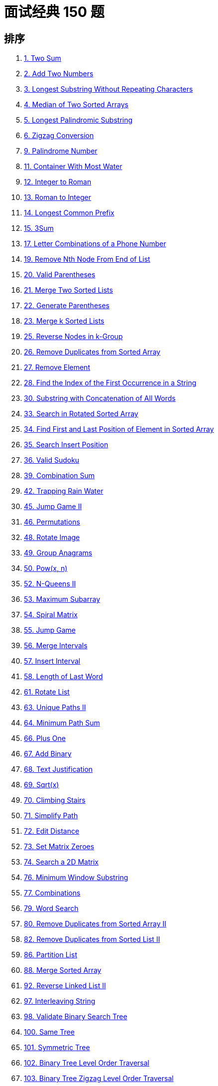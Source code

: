 [#top-interview-150]
= 面试经典 150 题

== 排序

. xref:0001-two-sum.adoc[1. Two Sum]
. xref:0002-add-two-numbers.adoc[2. Add Two Numbers]
. xref:0003-longest-substring-without-repeating-characters.adoc[3. Longest Substring Without Repeating Characters]
. xref:0004-median-of-two-sorted-arrays.adoc[4. Median of Two Sorted Arrays]
. xref:0005-longest-palindromic-substring.adoc[5. Longest Palindromic Substring]
. xref:0006-zigzag-conversion.adoc[6. Zigzag Conversion]
. xref:0009-palindrome-number.adoc[9. Palindrome Number]
. xref:0011-container-with-most-water.adoc[11. Container With Most Water]
. xref:0012-integer-to-roman.adoc[12. Integer to Roman]
. xref:0013-roman-to-integer.adoc[13. Roman to Integer]
. xref:0014-longest-common-prefix.adoc[14. Longest Common Prefix]
. xref:0015-3sum.adoc[15. 3Sum]
. xref:0017-letter-combinations-of-a-phone-number.adoc[17. Letter Combinations of a Phone Number]
. xref:0019-remove-nth-node-from-end-of-list.adoc[19. Remove Nth Node From End of List]
. xref:0020-valid-parentheses.adoc[20. Valid Parentheses]
. xref:0021-merge-two-sorted-lists.adoc[21. Merge Two Sorted Lists]
. xref:0022-generate-parentheses.adoc[22. Generate Parentheses]
. xref:0023-merge-k-sorted-lists.adoc[23. Merge k Sorted Lists]
. xref:0025-reverse-nodes-in-k-group.adoc[25. Reverse Nodes in k-Group]
. xref:0026-remove-duplicates-from-sorted-array.adoc[26. Remove Duplicates from Sorted Array]
. xref:0027-remove-element.adoc[27. Remove Element]
. xref:0028-find-the-index-of-the-first-occurrence-in-a-string.adoc[28. Find the Index of the First Occurrence in a String]
. xref:0030-substring-with-concatenation-of-all-words.adoc[30. Substring with Concatenation of All Words]
. xref:0033-search-in-rotated-sorted-array.adoc[33. Search in Rotated Sorted Array]
. xref:0034-find-first-and-last-position-of-element-in-sorted-array.adoc[34. Find First and Last Position of Element in Sorted Array]
. xref:0035-search-insert-position.adoc[35. Search Insert Position]
. xref:0036-valid-sudoku.adoc[36. Valid Sudoku]
. xref:0039-combination-sum.adoc[39. Combination Sum]
. xref:0042-trapping-rain-water.adoc[42. Trapping Rain Water]
. xref:0045-jump-game-ii.adoc[45. Jump Game II]
. xref:0046-permutations.adoc[46. Permutations]
. xref:0048-rotate-image.adoc[48. Rotate Image]
. xref:0049-group-anagrams.adoc[49. Group Anagrams]
. xref:0050-powx-n.adoc[50. Pow(x, n)]
. xref:0052-n-queens-ii.adoc[52. N-Queens II]
. xref:0053-maximum-subarray.adoc[53. Maximum Subarray]
. xref:0054-spiral-matrix.adoc[54. Spiral Matrix]
. xref:0055-jump-game.adoc[55. Jump Game]
. xref:0056-merge-intervals.adoc[56. Merge Intervals]
. xref:0057-insert-interval.adoc[57. Insert Interval]
. xref:0058-length-of-last-word.adoc[58. Length of Last Word]
. xref:0061-rotate-list.adoc[61. Rotate List]
. xref:0063-unique-paths-ii.adoc[63. Unique Paths II]
. xref:0064-minimum-path-sum.adoc[64. Minimum Path Sum]
. xref:0066-plus-one.adoc[66. Plus One]
. xref:0067-add-binary.adoc[67. Add Binary]
. xref:0068-text-justification.adoc[68. Text Justification]
. xref:0069-sqrtx.adoc[69. Sqrt(x)]
. xref:0070-climbing-stairs.adoc[70. Climbing Stairs]
. xref:0071-simplify-path.adoc[71. Simplify Path]
. xref:0072-edit-distance.adoc[72. Edit Distance]
. xref:0073-set-matrix-zeroes.adoc[73. Set Matrix Zeroes]
. xref:0074-search-a-2d-matrix.adoc[74. Search a 2D Matrix]
. xref:0076-minimum-window-substring.adoc[76. Minimum Window Substring]
. xref:0077-combinations.adoc[77. Combinations]
. xref:0079-word-search.adoc[79. Word Search]
. xref:0080-remove-duplicates-from-sorted-array-ii.adoc[80. Remove Duplicates from Sorted Array II]
. xref:0082-remove-duplicates-from-sorted-list-ii.adoc[82. Remove Duplicates from Sorted List II]
. xref:0086-partition-list.adoc[86. Partition List]
. xref:0088-merge-sorted-array.adoc[88. Merge Sorted Array]
. xref:0092-reverse-linked-list-ii.adoc[92. Reverse Linked List II]
. xref:0097-interleaving-string.adoc[97. Interleaving String]
. xref:0098-validate-binary-search-tree.adoc[98. Validate Binary Search Tree]
. xref:0100-same-tree.adoc[100. Same Tree]
. xref:0101-symmetric-tree.adoc[101. Symmetric Tree]
. xref:0102-binary-tree-level-order-traversal.adoc[102. Binary Tree Level Order Traversal]
. xref:0103-binary-tree-zigzag-level-order-traversal.adoc[103. Binary Tree Zigzag Level Order Traversal]
. xref:0104-maximum-depth-of-binary-tree.adoc[104. Maximum Depth of Binary Tree]
. xref:0105-construct-binary-tree-from-preorder-and-inorder-traversal.adoc[105. Construct Binary Tree from Preorder and Inorder Traversal]
. xref:0106-construct-binary-tree-from-inorder-and-postorder-traversal.adoc[106. Construct Binary Tree from Inorder and Postorder Traversal]
. xref:0108-convert-sorted-array-to-binary-search-tree.adoc[108. Convert Sorted Array to Binary Search Tree]
. xref:0112-path-sum.adoc[112. Path Sum]
. xref:0114-flatten-binary-tree-to-linked-list.adoc[114. Flatten Binary Tree to Linked List]
. xref:0117-populating-next-right-pointers-in-each-node-ii.adoc[117. Populating Next Right Pointers in Each Node II]
. xref:0120-triangle.adoc[120. Triangle]
. xref:0121-best-time-to-buy-and-sell-stock.adoc[121. Best Time to Buy and Sell Stock]
. xref:0122-best-time-to-buy-and-sell-stock-ii.adoc[122. Best Time to Buy and Sell Stock II]
. xref:0123-best-time-to-buy-and-sell-stock-iii.adoc[123. Best Time to Buy and Sell Stock III]
. xref:0124-binary-tree-maximum-path-sum.adoc[124. Binary Tree Maximum Path Sum]
. xref:0125-valid-palindrome.adoc[125. Valid Palindrome]
. xref:0127-word-ladder.adoc[127. Word Ladder]
. xref:0128-longest-consecutive-sequence.adoc[128. Longest Consecutive Sequence]
. xref:0129-sum-root-to-leaf-numbers.adoc[129. Sum Root to Leaf Numbers]
. xref:0130-surrounded-regions.adoc[130. Surrounded Regions]
. xref:0133-clone-graph.adoc[133. Clone Graph]
. xref:0134-gas-station.adoc[134. Gas Station]
. xref:0135-candy.adoc[135. Candy]
. xref:0136-single-number.adoc[136. Single Number]
. xref:0137-single-number-ii.adoc[137. Single Number II]
. xref:0138-copy-list-with-random-pointer.adoc[138. Copy List with Random Pointer]
. xref:0139-word-break.adoc[139. Word Break]
. xref:0141-linked-list-cycle.adoc[141. Linked List Cycle]
. xref:0146-lru-cache.adoc[146. LRU Cache]
. xref:0148-sort-list.adoc[148. Sort List]
. xref:0149-max-points-on-a-line.adoc[149. Max Points on a Line]
. xref:0150-evaluate-reverse-polish-notation.adoc[150. Evaluate Reverse Polish Notation]
. xref:0151-reverse-words-in-a-string.adoc[151. Reverse Words in a String]
. xref:0153-find-minimum-in-rotated-sorted-array.adoc[153. Find Minimum in Rotated Sorted Array]
. xref:0155-min-stack.adoc[155. Min Stack]
. xref:0162-find-peak-element.adoc[162. Find Peak Element]
. xref:0167-two-sum-ii-input-array-is-sorted.adoc[167. Two Sum II - Input Array Is Sorted]
. xref:0169-majority-element.adoc[169. Majority Element]
. xref:0172-factorial-trailing-zeroes.adoc[172. Factorial Trailing Zeroes]
. xref:0173-binary-search-tree-iterator.adoc[173. Binary Search Tree Iterator]
. xref:0188-best-time-to-buy-and-sell-stock-iv.adoc[188. Best Time to Buy and Sell Stock IV]
. xref:0189-rotate-array.adoc[189. Rotate Array]
. xref:0190-reverse-bits.adoc[190. Reverse Bits]
. xref:0191-number-of-1-bits.adoc[191. Number of 1 Bits]
. xref:0198-house-robber.adoc[198. House Robber]
. xref:0199-binary-tree-right-side-view.adoc[199. Binary Tree Right Side View]
. xref:0200-number-of-islands.adoc[200. Number of Islands]
. xref:0201-bitwise-and-of-numbers-range.adoc[201. Bitwise AND of Numbers Range]
. xref:0202-happy-number.adoc[202. Happy Number]
. xref:0205-isomorphic-strings.adoc[205. Isomorphic Strings]
. xref:0207-course-schedule.adoc[207. Course Schedule]
. xref:0208-implement-trie-prefix-tree.adoc[208. Implement Trie (Prefix Tree)]
. xref:0209-minimum-size-subarray-sum.adoc[209. Minimum Size Subarray Sum]
. xref:0210-course-schedule-ii.adoc[210. Course Schedule II]
. xref:0211-design-add-and-search-words-data-structure.adoc[211. Design Add and Search Words Data Structure]
. xref:0212-word-search-ii.adoc[212. Word Search II]
. xref:0215-kth-largest-element-in-an-array.adoc[215. Kth Largest Element in an Array]
. xref:0219-contains-duplicate-ii.adoc[219. Contains Duplicate II]
. xref:0221-maximal-square.adoc[221. Maximal Square]
. xref:0222-count-complete-tree-nodes.adoc[222. Count Complete Tree Nodes]
. xref:0224-basic-calculator.adoc[224. Basic Calculator]
. xref:0226-invert-binary-tree.adoc[226. Invert Binary Tree]
. xref:0228-summary-ranges.adoc[228. Summary Ranges]
. xref:0230-kth-smallest-element-in-a-bst.adoc[230. Kth Smallest Element in a BST]
. xref:0236-lowest-common-ancestor-of-a-binary-tree.adoc[236. Lowest Common Ancestor of a Binary Tree]
. xref:0238-product-of-array-except-self.adoc[238. Product of Array Except Self]
. xref:0242-valid-anagram.adoc[242. Valid Anagram]
. xref:0274-h-index.adoc[274. H-Index]
. xref:0289-game-of-life.adoc[289. Game of Life]
. xref:0290-word-pattern.adoc[290. Word Pattern]
. xref:0295-find-median-from-data-stream.adoc[295. Find Median from Data Stream]
. xref:0300-longest-increasing-subsequence.adoc[300. Longest Increasing Subsequence]
. xref:0322-coin-change.adoc[322. Coin Change]
. xref:0373-find-k-pairs-with-smallest-sums.adoc[373. Find K Pairs with Smallest Sums]
. xref:0380-insert-delete-getrandom-o1.adoc[380. Insert Delete GetRandom O(1)]
. xref:0383-ransom-note.adoc[383. Ransom Note]
. xref:0392-is-subsequence.adoc[392. Is Subsequence]
. xref:0399-evaluate-division.adoc[399. Evaluate Division]
. xref:0427-construct-quad-tree.adoc[427. Construct Quad Tree]
. xref:0433-minimum-genetic-mutation.adoc[433. Minimum Genetic Mutation]
. xref:0452-minimum-number-of-arrows-to-burst-balloons.adoc[452. Minimum Number of Arrows to Burst Balloons]
. xref:0502-ipo.adoc[502. IPO]
. xref:0530-minimum-absolute-difference-in-bst.adoc[530. Minimum Absolute Difference in BST]
. xref:0637-average-of-levels-in-binary-tree.adoc[637. Average of Levels in Binary Tree]
. xref:0909-snakes-and-ladders.adoc[909. Snakes and Ladders]
. xref:0918-maximum-sum-circular-subarray.adoc[918. Maximum Sum Circular Subarray]

== 原始排序

. xref:0088-merge-sorted-array.adoc[88. Merge Sorted Array]
. xref:0027-remove-element.adoc[27. Remove Element]
. xref:0026-remove-duplicates-from-sorted-array.adoc[26. Remove Duplicates from Sorted Array]
. xref:0080-remove-duplicates-from-sorted-array-ii.adoc[80. Remove Duplicates from Sorted Array II]
. xref:0169-majority-element.adoc[169. Majority Element]
. xref:0189-rotate-array.adoc[189. Rotate Array]
. xref:0121-best-time-to-buy-and-sell-stock.adoc[121. Best Time to Buy and Sell Stock]
. xref:0122-best-time-to-buy-and-sell-stock-ii.adoc[122. Best Time to Buy and Sell Stock II]
. xref:0055-jump-game.adoc[55. Jump Game]
. xref:0045-jump-game-ii.adoc[45. Jump Game II]
. xref:0274-h-index.adoc[274. H-Index]
. xref:0380-insert-delete-getrandom-o1.adoc[380. Insert Delete GetRandom O(1)]
. xref:0238-product-of-array-except-self.adoc[238. Product of Array Except Self]
. xref:0134-gas-station.adoc[134. Gas Station]
. xref:0135-candy.adoc[135. Candy]
. xref:0042-trapping-rain-water.adoc[42. Trapping Rain Water]
. xref:0013-roman-to-integer.adoc[13. Roman to Integer]
. xref:0012-integer-to-roman.adoc[12. Integer to Roman]
. xref:0058-length-of-last-word.adoc[58. Length of Last Word]
. xref:0014-longest-common-prefix.adoc[14. Longest Common Prefix]
. xref:0151-reverse-words-in-a-string.adoc[151. Reverse Words in a String]
. xref:0006-zigzag-conversion.adoc[6. Zigzag Conversion]
. xref:0028-find-the-index-of-the-first-occurrence-in-a-string.adoc[28. Find the Index of the First Occurrence in a String]
. xref:0068-text-justification.adoc[68. Text Justification]
. xref:0125-valid-palindrome.adoc[125. Valid Palindrome]
. xref:0392-is-subsequence.adoc[392. Is Subsequence]
. xref:0167-two-sum-ii-input-array-is-sorted.adoc[167. Two Sum II - Input Array Is Sorted]
. xref:0011-container-with-most-water.adoc[11. Container With Most Water]
. xref:0015-3sum.adoc[15. 3Sum]
. xref:0209-minimum-size-subarray-sum.adoc[209. Minimum Size Subarray Sum]
. xref:0003-longest-substring-without-repeating-characters.adoc[3. Longest Substring Without Repeating Characters]
. xref:0030-substring-with-concatenation-of-all-words.adoc[30. Substring with Concatenation of All Words]
. xref:0076-minimum-window-substring.adoc[76. Minimum Window Substring]
. xref:0036-valid-sudoku.adoc[36. Valid Sudoku]
. xref:0054-spiral-matrix.adoc[54. Spiral Matrix]
. xref:0048-rotate-image.adoc[48. Rotate Image]
. xref:0073-set-matrix-zeroes.adoc[73. Set Matrix Zeroes]
. xref:0289-game-of-life.adoc[289. Game of Life]
. xref:0383-ransom-note.adoc[383. Ransom Note]
. xref:0205-isomorphic-strings.adoc[205. Isomorphic Strings]
. xref:0290-word-pattern.adoc[290. Word Pattern]
. xref:0242-valid-anagram.adoc[242. Valid Anagram]
. xref:0049-group-anagrams.adoc[49. Group Anagrams]
. xref:0001-two-sum.adoc[1. Two Sum]
. xref:0202-happy-number.adoc[202. Happy Number]
. xref:0219-contains-duplicate-ii.adoc[219. Contains Duplicate II]
. xref:0128-longest-consecutive-sequence.adoc[128. Longest Consecutive Sequence]
. xref:0228-summary-ranges.adoc[228. Summary Ranges]
. xref:0056-merge-intervals.adoc[56. Merge Intervals]
. xref:0057-insert-interval.adoc[57. Insert Interval]
. xref:0452-minimum-number-of-arrows-to-burst-balloons.adoc[452. Minimum Number of Arrows to Burst Balloons]
. xref:0020-valid-parentheses.adoc[20. Valid Parentheses]
. xref:0071-simplify-path.adoc[71. Simplify Path]
. xref:0155-min-stack.adoc[155. Min Stack]
. xref:0150-evaluate-reverse-polish-notation.adoc[150. Evaluate Reverse Polish Notation]
. xref:0224-basic-calculator.adoc[224. Basic Calculator]
. xref:0141-linked-list-cycle.adoc[141. Linked List Cycle]
. xref:0002-add-two-numbers.adoc[2. Add Two Numbers]
. xref:0021-merge-two-sorted-lists.adoc[21. Merge Two Sorted Lists]
. xref:0138-copy-list-with-random-pointer.adoc[138. Copy List with Random Pointer]
. xref:0092-reverse-linked-list-ii.adoc[92. Reverse Linked List II]
. xref:0025-reverse-nodes-in-k-group.adoc[25. Reverse Nodes in k-Group]
. xref:0019-remove-nth-node-from-end-of-list.adoc[19. Remove Nth Node From End of List]
. xref:0082-remove-duplicates-from-sorted-list-ii.adoc[82. Remove Duplicates from Sorted List II]
. xref:0061-rotate-list.adoc[61. Rotate List]
. xref:0086-partition-list.adoc[86. Partition List]
. xref:0146-lru-cache.adoc[146. LRU Cache]
. xref:0104-maximum-depth-of-binary-tree.adoc[104. Maximum Depth of Binary Tree]
. xref:0100-same-tree.adoc[100. Same Tree]
. xref:0226-invert-binary-tree.adoc[226. Invert Binary Tree]
. xref:0101-symmetric-tree.adoc[101. Symmetric Tree]
. xref:0105-construct-binary-tree-from-preorder-and-inorder-traversal.adoc[105. Construct Binary Tree from Preorder and Inorder Traversal]
. xref:0106-construct-binary-tree-from-inorder-and-postorder-traversal.adoc[106. Construct Binary Tree from Inorder and Postorder Traversal]
. xref:0117-populating-next-right-pointers-in-each-node-ii.adoc[117. Populating Next Right Pointers in Each Node II]
. xref:0114-flatten-binary-tree-to-linked-list.adoc[114. Flatten Binary Tree to Linked List]
. xref:0112-path-sum.adoc[112. Path Sum]
. xref:0129-sum-root-to-leaf-numbers.adoc[129. Sum Root to Leaf Numbers]
. xref:0124-binary-tree-maximum-path-sum.adoc[124. Binary Tree Maximum Path Sum]
. xref:0173-binary-search-tree-iterator.adoc[173. Binary Search Tree Iterator]
. xref:0222-count-complete-tree-nodes.adoc[222. Count Complete Tree Nodes]
. xref:0236-lowest-common-ancestor-of-a-binary-tree.adoc[236. Lowest Common Ancestor of a Binary Tree]
. xref:0199-binary-tree-right-side-view.adoc[199. Binary Tree Right Side View]
. xref:0637-average-of-levels-in-binary-tree.adoc[637. Average of Levels in Binary Tree]
. xref:0102-binary-tree-level-order-traversal.adoc[102. Binary Tree Level Order Traversal]
. xref:0103-binary-tree-zigzag-level-order-traversal.adoc[103. Binary Tree Zigzag Level Order Traversal]
. xref:0530-minimum-absolute-difference-in-bst.adoc[530. Minimum Absolute Difference in BST]
. xref:0230-kth-smallest-element-in-a-bst.adoc[230. Kth Smallest Element in a BST]
. xref:0098-validate-binary-search-tree.adoc[98. Validate Binary Search Tree]
. xref:0200-number-of-islands.adoc[200. Number of Islands]
. xref:0130-surrounded-regions.adoc[130. Surrounded Regions]
. xref:0133-clone-graph.adoc[133. Clone Graph]
. xref:0399-evaluate-division.adoc[399. Evaluate Division]
. xref:0207-course-schedule.adoc[207. Course Schedule]
. xref:0210-course-schedule-ii.adoc[210. Course Schedule II]
. xref:0909-snakes-and-ladders.adoc[909. Snakes and Ladders]
. xref:0433-minimum-genetic-mutation.adoc[433. Minimum Genetic Mutation]
. xref:0127-word-ladder.adoc[127. Word Ladder]
. xref:0208-implement-trie-prefix-tree.adoc[208. Implement Trie (Prefix Tree)]
. xref:0211-design-add-and-search-words-data-structure.adoc[211. Design Add and Search Words Data Structure]
. xref:0212-word-search-ii.adoc[212. Word Search II]
. xref:0017-letter-combinations-of-a-phone-number.adoc[17. Letter Combinations of a Phone Number]
. xref:0077-combinations.adoc[77. Combinations]
. xref:0046-permutations.adoc[46. Permutations]
. xref:0039-combination-sum.adoc[39. Combination Sum]
. xref:0052-n-queens-ii.adoc[52. N-Queens II]
. xref:0022-generate-parentheses.adoc[22. Generate Parentheses]
. xref:0079-word-search.adoc[79. Word Search]
. xref:0108-convert-sorted-array-to-binary-search-tree.adoc[108. Convert Sorted Array to Binary Search Tree]
. xref:0148-sort-list.adoc[148. Sort List]
. xref:0427-construct-quad-tree.adoc[427. Construct Quad Tree]
. xref:0023-merge-k-sorted-lists.adoc[23. Merge k Sorted Lists]
. xref:0053-maximum-subarray.adoc[53. Maximum Subarray]
. xref:0918-maximum-sum-circular-subarray.adoc[918. Maximum Sum Circular Subarray]
. xref:0035-search-insert-position.adoc[35. Search Insert Position]
. xref:0074-search-a-2d-matrix.adoc[74. Search a 2D Matrix]
. xref:0162-find-peak-element.adoc[162. Find Peak Element]
. xref:0033-search-in-rotated-sorted-array.adoc[33. Search in Rotated Sorted Array]
. xref:0034-find-first-and-last-position-of-element-in-sorted-array.adoc[34. Find First and Last Position of Element in Sorted Array]
. xref:0153-find-minimum-in-rotated-sorted-array.adoc[153. Find Minimum in Rotated Sorted Array]
. xref:0004-median-of-two-sorted-arrays.adoc[4. Median of Two Sorted Arrays]
. xref:0215-kth-largest-element-in-an-array.adoc[215. Kth Largest Element in an Array]
. xref:0502-ipo.adoc[502. IPO]
. xref:0373-find-k-pairs-with-smallest-sums.adoc[373. Find K Pairs with Smallest Sums]
. xref:0295-find-median-from-data-stream.adoc[295. Find Median from Data Stream]
. xref:0067-add-binary.adoc[67. Add Binary]
. xref:0190-reverse-bits.adoc[190. Reverse Bits]
. xref:0191-number-of-1-bits.adoc[191. Number of 1 Bits]
. xref:0136-single-number.adoc[136. Single Number]
. xref:0137-single-number-ii.adoc[137. Single Number II]
. xref:0201-bitwise-and-of-numbers-range.adoc[201. Bitwise AND of Numbers Range]
. xref:0009-palindrome-number.adoc[9. Palindrome Number]
. xref:0066-plus-one.adoc[66. Plus One]
. xref:0172-factorial-trailing-zeroes.adoc[172. Factorial Trailing Zeroes]
. xref:0069-sqrtx.adoc[69. Sqrt(x)]
. xref:0050-powx-n.adoc[50. Pow(x, n)]
. xref:0149-max-points-on-a-line.adoc[149. Max Points on a Line]
. xref:0070-climbing-stairs.adoc[70. Climbing Stairs]
. xref:0198-house-robber.adoc[198. House Robber]
. xref:0139-word-break.adoc[139. Word Break]
. xref:0322-coin-change.adoc[322. Coin Change]
. xref:0300-longest-increasing-subsequence.adoc[300. Longest Increasing Subsequence]
. xref:0120-triangle.adoc[120. Triangle]
. xref:0064-minimum-path-sum.adoc[64. Minimum Path Sum]
. xref:0063-unique-paths-ii.adoc[63. Unique Paths II]
. xref:0005-longest-palindromic-substring.adoc[5. Longest Palindromic Substring]
. xref:0097-interleaving-string.adoc[97. Interleaving String]
. xref:0072-edit-distance.adoc[72. Edit Distance]
. xref:0123-best-time-to-buy-and-sell-stock-iii.adoc[123. Best Time to Buy and Sell Stock III]
. xref:0188-best-time-to-buy-and-sell-stock-iv.adoc[188. Best Time to Buy and Sell Stock IV]
. xref:0221-maximal-square.adoc[221. Maximal Square]

// == 排序
//
// . xref:0001-two-sum.adoc[1. 两数之和]
// . xref:0002-add-two-numbers.adoc[2. 两数相加]
// . xref:0003-longest-substring-without-repeating-characters.adoc[3. 无重复字符的最长子串]
// . xref:0004-median-of-two-sorted-arrays.adoc[4. 寻找两个正序数组的中位数]
// . xref:0005-longest-palindromic-substring.adoc[5. 最长回文子串]
// . xref:0006-zigzag-conversion.adoc[6. Z 字形变换]
// . xref:0009-palindrome-number.adoc[9. 回文数]
// . xref:0011-container-with-most-water.adoc[11. 盛最多水的容器]
// . xref:0012-integer-to-roman.adoc[12. 整数转罗马数字]
// . xref:0013-roman-to-integer.adoc[13. 罗马数字转整数]
// . xref:0014-longest-common-prefix.adoc[14. 最长公共前缀]
// . xref:0015-3sum.adoc[15. 三数之和]
// . xref:0017-letter-combinations-of-a-phone-number.adoc[17. 电话号码的字母组合]
// . xref:0019-remove-nth-node-from-end-of-list.adoc[19. 删除链表的倒数第 N 个结点]
// . xref:0020-valid-parentheses.adoc[20. 有效的括号]
// . xref:0021-merge-two-sorted-lists.adoc[21. 合并两个有序链表]
// . xref:0022-generate-parentheses.adoc[22. 括号生成]
// . xref:0023-merge-k-sorted-lists.adoc[23. 合并 K 个升序链表]
// . xref:0025-reverse-nodes-in-k-group.adoc[25. K 个一组翻转链表]
// . xref:0026-remove-duplicates-from-sorted-array.adoc[26. 删除有序数组中的重复项]
// . xref:0027-remove-element.adoc[27. 移除元素]
// . xref:0028-find-the-index-of-the-first-occurrence-in-a-string.adoc[28. 找出字符串中第一个匹配项的下标]
// . xref:0030-substring-with-concatenation-of-all-words.adoc[30. 串联所有单词的子串]
// . xref:0033-search-in-rotated-sorted-array.adoc[33. 搜索旋转排序数组]
// . xref:0034-find-first-and-last-position-of-element-in-sorted-array.adoc[34. 在排序数组中查找元素的第一个和最后一个位置]
// . xref:0035-search-insert-position.adoc[35. 搜索插入位置]
// . xref:0036-valid-sudoku.adoc[36. 有效的数独]
// . xref:0039-combination-sum.adoc[39. 组合总和]
// . xref:0042-trapping-rain-water.adoc[42. 接雨水]
// . xref:0045-jump-game-ii.adoc[45. 跳跃游戏 II]
// . xref:0046-permutations.adoc[46. 全排列]
// . xref:0048-rotate-image.adoc[48. 旋转图像]
// . xref:0049-group-anagrams.adoc[49. 字母异位词分组]
// . xref:0050-powx-n.adoc[50. Pow(x, n)]
// . xref:0052-n-queens-ii.adoc[52. N 皇后 II]
// . xref:0053-maximum-subarray.adoc[53. 最大子数组和]
// . xref:0054-spiral-matrix.adoc[54. 螺旋矩阵]
// . xref:0055-jump-game.adoc[55. 跳跃游戏]
// . xref:0056-merge-intervals.adoc[56. 合并区间]
// . xref:0057-insert-interval.adoc[57. 插入区间]
// . xref:0058-length-of-last-word.adoc[58. 最后一个单词的长度]
// . xref:0061-rotate-list.adoc[61. 旋转链表]
// . xref:0063-unique-paths-ii.adoc[63. 不同路径 II]
// . xref:0064-minimum-path-sum.adoc[64. 最小路径和]
// . xref:0066-plus-one.adoc[66. 加一]
// . xref:0067-add-binary.adoc[67. 二进制求和]
// . xref:0068-text-justification.adoc[68. 文本左右对齐]
// . xref:0069-sqrtx.adoc[69. x 的平方根 ]
// . xref:0070-climbing-stairs.adoc[70. 爬楼梯]
// . xref:0071-simplify-path.adoc[71. 简化路径]
// . xref:0072-edit-distance.adoc[72. 编辑距离]
// . xref:0073-set-matrix-zeroes.adoc[73. 矩阵置零]
// . xref:0074-search-a-2d-matrix.adoc[74. 搜索二维矩阵]
// . xref:0076-minimum-window-substring.adoc[76. 最小覆盖子串]
// . xref:0077-combinations.adoc[77. 组合]
// . xref:0079-word-search.adoc[79. 单词搜索]
// . xref:0080-remove-duplicates-from-sorted-array-ii.adoc[80. 删除有序数组中的重复项 II]
// . xref:0082-remove-duplicates-from-sorted-list-ii.adoc[82. 删除排序链表中的重复元素 II]
// . xref:0086-partition-list.adoc[86. 分隔链表]
// . xref:0088-merge-sorted-array.adoc[88. 合并两个有序数组]
// . xref:0092-reverse-linked-list-ii.adoc[92. 反转链表 II]
// . xref:0097-interleaving-string.adoc[97. 交错字符串]
// . xref:0098-validate-binary-search-tree.adoc[98. 验证二叉搜索树]
// . xref:0100-same-tree.adoc[100. 相同的树]
// . xref:0101-symmetric-tree.adoc[101. 对称二叉树]
// . xref:0102-binary-tree-level-order-traversal.adoc[102. 二叉树的层序遍历]
// . xref:0103-binary-tree-zigzag-level-order-traversal.adoc[103. 二叉树的锯齿形层序遍历]
// . xref:0104-maximum-depth-of-binary-tree.adoc[104. 二叉树的最大深度]
// . xref:0105-construct-binary-tree-from-preorder-and-inorder-traversal.adoc[105. 从前序与中序遍历序列构造二叉树]
// . xref:0106-construct-binary-tree-from-inorder-and-postorder-traversal.adoc[106. 从中序与后序遍历序列构造二叉树]
// . xref:0108-convert-sorted-array-to-binary-search-tree.adoc[108. 将有序数组转换为二叉搜索树]
// . xref:0112-path-sum.adoc[112. 路径总和]
// . xref:0114-flatten-binary-tree-to-linked-list.adoc[114. 二叉树展开为链表]
// . xref:0117-populating-next-right-pointers-in-each-node-ii.adoc[117. 填充每个节点的下一个右侧节点指针 II]
// . xref:0120-triangle.adoc[120. 三角形最小路径和]
// . xref:0121-best-time-to-buy-and-sell-stock.adoc[121. 买卖股票的最佳时机]
// . xref:0122-best-time-to-buy-and-sell-stock-ii.adoc[122. 买卖股票的最佳时机 II]
// . xref:0123-best-time-to-buy-and-sell-stock-iii.adoc[123. 买卖股票的最佳时机 III]
// . xref:0124-binary-tree-maximum-path-sum.adoc[124. 二叉树中的最大路径和]
// . xref:0125-valid-palindrome.adoc[125. 验证回文串]
// . xref:0127-word-ladder.adoc[127. 单词接龙]
// . xref:0128-longest-consecutive-sequence.adoc[128. 最长连续序列]
// . xref:0129-sum-root-to-leaf-numbers.adoc[129. 求根节点到叶节点数字之和]
// . xref:0130-surrounded-regions.adoc[130. 被围绕的区域]
// . xref:0133-clone-graph.adoc[133. 克隆图]
// . xref:0134-gas-station.adoc[134. 加油站]
// . xref:0135-candy.adoc[135. 分发糖果]
// . xref:0136-single-number.adoc[136. 只出现一次的数字]
// . xref:0137-single-number-ii.adoc[137. 只出现一次的数字 II]
// . xref:0138-copy-list-with-random-pointer.adoc[138. 随机链表的复制]
// . xref:0139-word-break.adoc[139. 单词拆分]
// . xref:0141-linked-list-cycle.adoc[141. 环形链表]
// . xref:0146-lru-cache.adoc[146. LRU 缓存]
// . xref:0148-sort-list.adoc[148. 排序链表]
// . xref:0149-max-points-on-a-line.adoc[149. 直线上最多的点数]
// . xref:0150-evaluate-reverse-polish-notation.adoc[150. 逆波兰表达式求值]
// . xref:0151-reverse-words-in-a-string.adoc[151. 反转字符串中的单词]
// . xref:0153-find-minimum-in-rotated-sorted-array.adoc[153. 寻找旋转排序数组中的最小值]
// . xref:0155-min-stack.adoc[155. 最小栈]
// . xref:0162-find-peak-element.adoc[162. 寻找峰值]
// . xref:0167-two-sum-ii-input-array-is-sorted.adoc[167. 两数之和 II - 输入有序数组]
// . xref:0169-majority-element.adoc[169. 多数元素]
// . xref:0172-factorial-trailing-zeroes.adoc[172. 阶乘后的零]
// . xref:0173-binary-search-tree-iterator.adoc[173. 二叉搜索树迭代器]
// . xref:0188-best-time-to-buy-and-sell-stock-iv.adoc[188. 买卖股票的最佳时机 IV]
// . xref:0189-rotate-array.adoc[189. 轮转数组]
// . xref:0190-reverse-bits.adoc[190. 颠倒二进制位]
// . xref:0191-number-of-1-bits.adoc[191. 位1的个数]
// . xref:0198-house-robber.adoc[198. 打家劫舍]
// . xref:0199-binary-tree-right-side-view.adoc[199. 二叉树的右视图]
// . xref:0200-number-of-islands.adoc[200. 岛屿数量]
// . xref:0201-bitwise-and-of-numbers-range.adoc[201. 数字范围按位与]
// . xref:0202-happy-number.adoc[202. 快乐数]
// . xref:0205-isomorphic-strings.adoc[205. 同构字符串]
// . xref:0207-course-schedule.adoc[207. 课程表]
// . xref:0208-implement-trie-prefix-tree.adoc[208. 实现 Trie (前缀树)]
// . xref:0209-minimum-size-subarray-sum.adoc[209. 长度最小的子数组]
// . xref:0210-course-schedule-ii.adoc[210. 课程表 II]
// . xref:0211-design-add-and-search-words-data-structure.adoc[211. 添加与搜索单词 - 数据结构设计]
// . xref:0212-word-search-ii.adoc[212. 单词搜索 II]
// . xref:0215-kth-largest-element-in-an-array.adoc[215. 数组中的第K个最大元素]
// . xref:0219-contains-duplicate-ii.adoc[219. 存在重复元素 II]
// . xref:0221-maximal-square.adoc[221. 最大正方形]
// . xref:0222-count-complete-tree-nodes.adoc[222. 完全二叉树的节点个数]
// . xref:0224-basic-calculator.adoc[224. 基本计算器]
// . xref:0226-invert-binary-tree.adoc[226. 翻转二叉树]
// . xref:0228-summary-ranges.adoc[228. 汇总区间]
// . xref:0230-kth-smallest-element-in-a-bst.adoc[230. 二叉搜索树中第 K 小的元素]
// . xref:0236-lowest-common-ancestor-of-a-binary-tree.adoc[236. 二叉树的最近公共祖先]
// . xref:0238-product-of-array-except-self.adoc[238. 除自身以外数组的乘积]
// . xref:0242-valid-anagram.adoc[242. 有效的字母异位词]
// . xref:0274-h-index.adoc[274. H 指数]
// . xref:0289-game-of-life.adoc[289. 生命游戏]
// . xref:0290-word-pattern.adoc[290. 单词规律]
// . xref:0295-find-median-from-data-stream.adoc[295. 数据流的中位数]
// . xref:0300-longest-increasing-subsequence.adoc[300. 最长递增子序列]
// . xref:0322-coin-change.adoc[322. 零钱兑换]
// . xref:0373-find-k-pairs-with-smallest-sums.adoc[373. 查找和最小的 K 对数字]
// . xref:0380-insert-delete-getrandom-o1.adoc[380. O(1) 时间插入、删除和获取随机元素]
// . xref:0383-ransom-note.adoc[383. 赎金信]
// . xref:0392-is-subsequence.adoc[392. 判断子序列]
// . xref:0399-evaluate-division.adoc[399. 除法求值]
// . xref:0427-construct-quad-tree.adoc[427. 建立四叉树]
// . xref:0433-minimum-genetic-mutation.adoc[433. 最小基因变化]
// . xref:0452-minimum-number-of-arrows-to-burst-balloons.adoc[452. 用最少数量的箭引爆气球]
// . xref:0502-ipo.adoc[502. IPO]
// . xref:0530-minimum-absolute-difference-in-bst.adoc[530. 二叉搜索树的最小绝对差]
// . xref:0637-average-of-levels-in-binary-tree.adoc[637. 二叉树的层平均值]
// . xref:0909-snakes-and-ladders.adoc[909. 蛇梯棋]
// . xref:0918-maximum-sum-circular-subarray.adoc[918. 环形子数组的最大和]
//
// == 原始顺序
//
// . xref:0088-merge-sorted-array.adoc[88. 合并两个有序数组]
// . xref:0027-remove-element.adoc[27. 移除元素]
// . xref:0026-remove-duplicates-from-sorted-array.adoc[26. 删除有序数组中的重复项]
// . xref:0080-remove-duplicates-from-sorted-array-ii.adoc[80. 删除有序数组中的重复项 II]
// . xref:0169-majority-element.adoc[169. 多数元素]
// . xref:0189-rotate-array.adoc[189. 轮转数组]
// . xref:0121-best-time-to-buy-and-sell-stock.adoc[121. 买卖股票的最佳时机]
// . xref:0122-best-time-to-buy-and-sell-stock-ii.adoc[122. 买卖股票的最佳时机 II]
// . xref:0055-jump-game.adoc[55. 跳跃游戏]
// . xref:0045-jump-game-ii.adoc[45. 跳跃游戏 II]
// . xref:0274-h-index.adoc[274. H 指数]
// . xref:0380-insert-delete-getrandom-o1.adoc[380. O(1) 时间插入、删除和获取随机元素]
// . xref:0238-product-of-array-except-self.adoc[238. 除自身以外数组的乘积]
// . xref:0134-gas-station.adoc[134. 加油站]
// . xref:0135-candy.adoc[135. 分发糖果]
// . xref:0042-trapping-rain-water.adoc[42. 接雨水]
// . xref:0013-roman-to-integer.adoc[13. 罗马数字转整数]
// . xref:0012-integer-to-roman.adoc[12. 整数转罗马数字]
// . xref:0058-length-of-last-word.adoc[58. 最后一个单词的长度]
// . xref:0014-longest-common-prefix.adoc[14. 最长公共前缀]
// . xref:0151-reverse-words-in-a-string.adoc[151. 反转字符串中的单词]
// . xref:0006-zigzag-conversion.adoc[6. Z 字形变换]
// . xref:0028-find-the-index-of-the-first-occurrence-in-a-string.adoc[28. 找出字符串中第一个匹配项的下标]
// . xref:0068-text-justification.adoc[68. 文本左右对齐]
// . xref:0125-valid-palindrome.adoc[125. 验证回文串]
// . xref:0392-is-subsequence.adoc[392. 判断子序列]
// . xref:0167-two-sum-ii-input-array-is-sorted.adoc[167. 两数之和 II - 输入有序数组]
// . xref:0011-container-with-most-water.adoc[11. 盛最多水的容器]
// . xref:0015-3sum.adoc[15. 三数之和]
// . xref:0209-minimum-size-subarray-sum.adoc[209. 长度最小的子数组]
// . xref:0003-longest-substring-without-repeating-characters.adoc[3. 无重复字符的最长子串]
// . xref:0030-substring-with-concatenation-of-all-words.adoc[30. 串联所有单词的子串]
// . xref:0076-minimum-window-substring.adoc[76. 最小覆盖子串]
// . xref:0036-valid-sudoku.adoc[36. 有效的数独]
// . xref:0054-spiral-matrix.adoc[54. 螺旋矩阵]
// . xref:0048-rotate-image.adoc[48. 旋转图像]
// . xref:0073-set-matrix-zeroes.adoc[73. 矩阵置零]
// . xref:0289-game-of-life.adoc[289. 生命游戏]
// . xref:0383-ransom-note.adoc[383. 赎金信]
// . xref:0205-isomorphic-strings.adoc[205. 同构字符串]
// . xref:0290-word-pattern.adoc[290. 单词规律]
// . xref:0242-valid-anagram.adoc[242. 有效的字母异位词]
// . xref:0049-group-anagrams.adoc[49. 字母异位词分组]
// . xref:0001-two-sum.adoc[1. 两数之和]
// . xref:0202-happy-number.adoc[202. 快乐数]
// . xref:0219-contains-duplicate-ii.adoc[219. 存在重复元素 II]
// . xref:0128-longest-consecutive-sequence.adoc[128. 最长连续序列]
// . xref:0228-summary-ranges.adoc[228. 汇总区间]
// . xref:0056-merge-intervals.adoc[56. 合并区间]
// . xref:0057-insert-interval.adoc[57. 插入区间]
// . xref:0452-minimum-number-of-arrows-to-burst-balloons.adoc[452. 用最少数量的箭引爆气球]
// . xref:0020-valid-parentheses.adoc[20. 有效的括号]
// . xref:0071-simplify-path.adoc[71. 简化路径]
// . xref:0155-min-stack.adoc[155. 最小栈]
// . xref:0150-evaluate-reverse-polish-notation.adoc[150. 逆波兰表达式求值]
// . xref:0224-basic-calculator.adoc[224. 基本计算器]
// . xref:0141-linked-list-cycle.adoc[141. 环形链表]
// . xref:0002-add-two-numbers.adoc[2. 两数相加]
// . xref:0021-merge-two-sorted-lists.adoc[21. 合并两个有序链表]
// . xref:0138-copy-list-with-random-pointer.adoc[138. 随机链表的复制]
// . xref:0092-reverse-linked-list-ii.adoc[92. 反转链表 II]
// . xref:0025-reverse-nodes-in-k-group.adoc[25. K 个一组翻转链表]
// . xref:0019-remove-nth-node-from-end-of-list.adoc[19. 删除链表的倒数第 N 个结点]
// . xref:0082-remove-duplicates-from-sorted-list-ii.adoc[82. 删除排序链表中的重复元素 II]
// . xref:0061-rotate-list.adoc[61. 旋转链表]
// . xref:0086-partition-list.adoc[86. 分隔链表]
// . xref:0146-lru-cache.adoc[146. LRU 缓存]
// . xref:0104-maximum-depth-of-binary-tree.adoc[104. 二叉树的最大深度]
// . xref:0100-same-tree.adoc[100. 相同的树]
// . xref:0226-invert-binary-tree.adoc[226. 翻转二叉树]
// . xref:0101-symmetric-tree.adoc[101. 对称二叉树]
// . xref:0105-construct-binary-tree-from-preorder-and-inorder-traversal.adoc[105. 从前序与中序遍历序列构造二叉树]
// . xref:0106-construct-binary-tree-from-inorder-and-postorder-traversal.adoc[106. 从中序与后序遍历序列构造二叉树]
// . xref:0117-populating-next-right-pointers-in-each-node-ii.adoc[117. 填充每个节点的下一个右侧节点指针 II]
// . xref:0114-flatten-binary-tree-to-linked-list.adoc[114. 二叉树展开为链表]
// . xref:0112-path-sum.adoc[112. 路径总和]
// . xref:0129-sum-root-to-leaf-numbers.adoc[129. 求根节点到叶节点数字之和]
// . xref:0124-binary-tree-maximum-path-sum.adoc[124. 二叉树中的最大路径和]
// . xref:0173-binary-search-tree-iterator.adoc[173. 二叉搜索树迭代器]
// . xref:0222-count-complete-tree-nodes.adoc[222. 完全二叉树的节点个数]
// . xref:0236-lowest-common-ancestor-of-a-binary-tree.adoc[236. 二叉树的最近公共祖先]
// . xref:0199-binary-tree-right-side-view.adoc[199. 二叉树的右视图]
// . xref:0637-average-of-levels-in-binary-tree.adoc[637. 二叉树的层平均值]
// . xref:0102-binary-tree-level-order-traversal.adoc[102. 二叉树的层序遍历]
// . xref:0103-binary-tree-zigzag-level-order-traversal.adoc[103. 二叉树的锯齿形层序遍历]
// . xref:0530-minimum-absolute-difference-in-bst.adoc[530. 二叉搜索树的最小绝对差]
// . xref:0230-kth-smallest-element-in-a-bst.adoc[230. 二叉搜索树中第 K 小的元素]
// . xref:0098-validate-binary-search-tree.adoc[98. 验证二叉搜索树]
// . xref:0200-number-of-islands.adoc[200. 岛屿数量]
// . xref:0130-surrounded-regions.adoc[130. 被围绕的区域]
// . xref:0133-clone-graph.adoc[133. 克隆图]
// . xref:0399-evaluate-division.adoc[399. 除法求值]
// . xref:0207-course-schedule.adoc[207. 课程表]
// . xref:0210-course-schedule-ii.adoc[210. 课程表 II]
// . xref:0909-snakes-and-ladders.adoc[909. 蛇梯棋]
// . xref:0433-minimum-genetic-mutation.adoc[433. 最小基因变化]
// . xref:0127-word-ladder.adoc[127. 单词接龙]
// . xref:0208-implement-trie-prefix-tree.adoc[208. 实现 Trie (前缀树)]
// . xref:0211-design-add-and-search-words-data-structure.adoc[211. 添加与搜索单词 - 数据结构设计]
// . xref:0212-word-search-ii.adoc[212. 单词搜索 II]
// . xref:0017-letter-combinations-of-a-phone-number.adoc[17. 电话号码的字母组合]
// . xref:0077-combinations.adoc[77. 组合]
// . xref:0046-permutations.adoc[46. 全排列]
// . xref:0039-combination-sum.adoc[39. 组合总和]
// . xref:0052-n-queens-ii.adoc[52. N 皇后 II]
// . xref:0022-generate-parentheses.adoc[22. 括号生成]
// . xref:0079-word-search.adoc[79. 单词搜索]
// . xref:0108-convert-sorted-array-to-binary-search-tree.adoc[108. 将有序数组转换为二叉搜索树]
// . xref:0148-sort-list.adoc[148. 排序链表]
// . xref:0427-construct-quad-tree.adoc[427. 建立四叉树]
// . xref:0023-merge-k-sorted-lists.adoc[23. 合并 K 个升序链表]
// . xref:0053-maximum-subarray.adoc[53. 最大子数组和]
// . xref:0918-maximum-sum-circular-subarray.adoc[918. 环形子数组的最大和]
// . xref:0035-search-insert-position.adoc[35. 搜索插入位置]
// . xref:0074-search-a-2d-matrix.adoc[74. 搜索二维矩阵]
// . xref:0162-find-peak-element.adoc[162. 寻找峰值]
// . xref:0033-search-in-rotated-sorted-array.adoc[33. 搜索旋转排序数组]
// . xref:0034-find-first-and-last-position-of-element-in-sorted-array.adoc[34. 在排序数组中查找元素的第一个和最后一个位置]
// . xref:0153-find-minimum-in-rotated-sorted-array.adoc[153. 寻找旋转排序数组中的最小值]
// . xref:0004-median-of-two-sorted-arrays.adoc[4. 寻找两个正序数组的中位数]
// . xref:0215-kth-largest-element-in-an-array.adoc[215. 数组中的第K个最大元素]
// . xref:0502-ipo.adoc[502. IPO]
// . xref:0373-find-k-pairs-with-smallest-sums.adoc[373. 查找和最小的 K 对数字]
// . xref:0295-find-median-from-data-stream.adoc[295. 数据流的中位数]
// . xref:0067-add-binary.adoc[67. 二进制求和]
// . xref:0190-reverse-bits.adoc[190. 颠倒二进制位]
// . xref:0191-number-of-1-bits.adoc[191. 位1的个数]
// . xref:0136-single-number.adoc[136. 只出现一次的数字]
// . xref:0137-single-number-ii.adoc[137. 只出现一次的数字 II]
// . xref:0201-bitwise-and-of-numbers-range.adoc[201. 数字范围按位与]
// . xref:0009-palindrome-number.adoc[9. 回文数]
// . xref:0066-plus-one.adoc[66. 加一]
// . xref:0172-factorial-trailing-zeroes.adoc[172. 阶乘后的零]
// . xref:0069-sqrtx.adoc[69. x 的平方根 ]
// . xref:0050-powx-n.adoc[50. Pow(x, n)]
// . xref:0149-max-points-on-a-line.adoc[149. 直线上最多的点数]
// . xref:0070-climbing-stairs.adoc[70. 爬楼梯]
// . xref:0198-house-robber.adoc[198. 打家劫舍]
// . xref:0139-word-break.adoc[139. 单词拆分]
// . xref:0322-coin-change.adoc[322. 零钱兑换]
// . xref:0300-longest-increasing-subsequence.adoc[300. 最长递增子序列]
// . xref:0120-triangle.adoc[120. 三角形最小路径和]
// . xref:0064-minimum-path-sum.adoc[64. 最小路径和]
// . xref:0063-unique-paths-ii.adoc[63. 不同路径 II]
// . xref:0005-longest-palindromic-substring.adoc[5. 最长回文子串]
// . xref:0097-interleaving-string.adoc[97. 交错字符串]
// . xref:0072-edit-distance.adoc[72. 编辑距离]
// . xref:0123-best-time-to-buy-and-sell-stock-iii.adoc[123. 买卖股票的最佳时机 III]
// . xref:0188-best-time-to-buy-and-sell-stock-iv.adoc[188. 买卖股票的最佳时机 IV]
// . xref:0221-maximal-square.adoc[221. 最大正方形]
//


